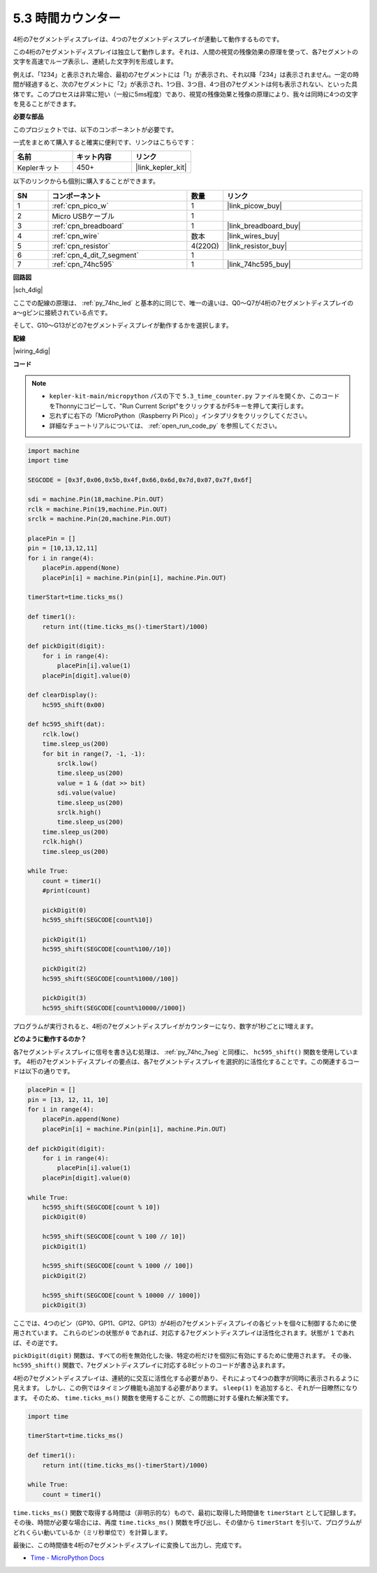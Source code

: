 .. _py_74hc_4dig:

5.3 時間カウンター
================================

4桁の7セグメントディスプレイは、4つの7セグメントディスプレイが連動して動作するものです。

この4桁の7セグメントディスプレイは独立して動作します。それは、人間の視覚の残像効果の原理を使って、各7セグメントの文字を高速でループ表示し、連続した文字列を形成します。

例えば、「1234」と表示された場合、最初の7セグメントには「1」が表示され、それ以降「234」は表示されません。一定の時間が経過すると、次の7セグメントに「2」が表示され、1つ目、3つ目、4つ目の7セグメントは何も表示されない、といった具体です。このプロセスは非常に短い（一般に5ms程度）であり、視覚の残像効果と残像の原理により、我々は同時に4つの文字を見ることができます。

**必要な部品**

このプロジェクトでは、以下のコンポーネントが必要です。

一式をまとめて購入すると確実に便利です、リンクはこちらです：

.. list-table::
    :widths: 20 20 20
    :header-rows: 1

    *   - 名前
        - キット内容
        - リンク
    *   - Keplerキット
        - 450+ 
        - |link_kepler_kit|

以下のリンクからも個別に購入することができます。

.. list-table::
    :widths: 5 20 5 20
    :header-rows: 1

    *   - SN
        - コンポーネント
        - 数量
        - リンク
    *   - 1
        - :ref:`cpn_pico_w`
        - 1
        - |link_picow_buy|
    *   - 2
        - Micro USBケーブル
        - 1
        - 
    *   - 3
        - :ref:`cpn_breadboard`
        - 1
        - |link_breadboard_buy|
    *   - 4
        - :ref:`cpn_wire`
        - 数本
        - |link_wires_buy|
    *   - 5
        - :ref:`cpn_resistor`
        - 4(220Ω)
        - |link_resistor_buy|
    *   - 6
        - :ref:`cpn_4_dit_7_segment`
        - 1
        - 
    *   - 7
        - :ref:`cpn_74hc595`
        - 1
        - |link_74hc595_buy|

**回路図**

|sch_4dig|

ここでの配線の原理は、 :ref:`py_74hc_led` と基本的に同じで、唯一の違いは、Q0～Q7が4桁の7セグメントディスプレイのa〜gピンに接続されている点です。

そして、G10〜G13がどの7セグメントディスプレイが動作するかを選択します。

**配線**

|wiring_4dig|


**コード**

.. note::

    * ``kepler-kit-main/micropython`` パスの下で ``5.3_time_counter.py`` ファイルを開くか、このコードをThonnyにコピーして、"Run Current Script"をクリックするかF5キーを押して実行します。

    * 忘れずに右下の「MicroPython（Raspberry Pi Pico）」インタプリタをクリックしてください。

    * 詳細なチュートリアルについては、 :ref:`open_run_code_py` を参照してください。

.. code-block:: python

    import machine
    import time
    
    SEGCODE = [0x3f,0x06,0x5b,0x4f,0x66,0x6d,0x7d,0x07,0x7f,0x6f]

    sdi = machine.Pin(18,machine.Pin.OUT)
    rclk = machine.Pin(19,machine.Pin.OUT)
    srclk = machine.Pin(20,machine.Pin.OUT)

    placePin = []
    pin = [10,13,12,11]
    for i in range(4):
        placePin.append(None)
        placePin[i] = machine.Pin(pin[i], machine.Pin.OUT)

    timerStart=time.ticks_ms()

    def timer1():
        return int((time.ticks_ms()-timerStart)/1000)

    def pickDigit(digit):
        for i in range(4):
            placePin[i].value(1)
        placePin[digit].value(0)

    def clearDisplay():
        hc595_shift(0x00)

    def hc595_shift(dat):
        rclk.low()
        time.sleep_us(200)
        for bit in range(7, -1, -1):
            srclk.low()
            time.sleep_us(200)
            value = 1 & (dat >> bit)
            sdi.value(value)
            time.sleep_us(200)
            srclk.high()
            time.sleep_us(200)
        time.sleep_us(200)
        rclk.high()
        time.sleep_us(200)

    while True:
        count = timer1()
        #print(count)
        
        pickDigit(0)
        hc595_shift(SEGCODE[count%10])

        pickDigit(1)
        hc595_shift(SEGCODE[count%100//10])
        
        pickDigit(2)
        hc595_shift(SEGCODE[count%1000//100])
        
        pickDigit(3)
        hc595_shift(SEGCODE[count%10000//1000])  

プログラムが実行されると、4桁の7セグメントディスプレイがカウンターになり、数字が1秒ごとに1増えます。

**どのように動作するのか？**

各7セグメントディスプレイに信号を書き込む処理は、 :ref:`py_74hc_7seg` と同様に、 ``hc595_shift()`` 関数を使用しています。
4桁の7セグメントディスプレイの要点は、各7セグメントディスプレイを選択的に活性化することです。この関連するコードは以下の通りです。

.. code-block:: python

    placePin = []
    pin = [13, 12, 11, 10]
    for i in range(4):
        placePin.append(None)
        placePin[i] = machine.Pin(pin[i], machine.Pin.OUT)

    def pickDigit(digit):
        for i in range(4):
            placePin[i].value(1)
        placePin[digit].value(0)

    while True:
        hc595_shift(SEGCODE[count % 10])
        pickDigit(0)
        
        hc595_shift(SEGCODE[count % 100 // 10])
        pickDigit(1)
        
        hc595_shift(SEGCODE[count % 1000 // 100])
        pickDigit(2)
        
        hc595_shift(SEGCODE[count % 10000 // 1000])
        pickDigit(3)

ここでは、4つのピン（GP10、GP11、GP12、GP13）が4桁の7セグメントディスプレイの各ビットを個々に制御するために使用されています。
これらのピンの状態が ``0`` であれば、対応する7セグメントディスプレイは活性化されます。状態が ``1`` であれば、その逆です。

``pickDigit(digit)`` 関数は、すべての桁を無効化した後、特定の桁だけを個別に有効にするために使用されます。
その後、 ``hc595_shift()`` 関数で、7セグメントディスプレイに対応する8ビットのコードが書き込まれます。

4桁の7セグメントディスプレイは、連続的に交互に活性化する必要があり、それによって4つの数字が同時に表示されるように見えます。
しかし、この例ではタイミング機能も追加する必要があります。 ``sleep(1)`` を追加すると、それが一目瞭然になります。
そのため、 ``time.ticks_ms()`` 関数を使用することが、この問題に対する優れた解決策です。

.. code-block:: python

    import time

    timerStart=time.ticks_ms()

    def timer1():
        return int((time.ticks_ms()-timerStart)/1000)

    while True:
        count = timer1()

``time.ticks_ms()`` 関数で取得する時間は（非明示的な）もので、最初に取得した時間値を ``timerStart`` として記録します。
その後、時間が必要な場合には、再度 ``time.ticks_ms()`` 関数を呼び出し、その値から ``timerStart`` を引いて、プログラムがどれくらい動いているか（ミリ秒単位で）を計算します。

最後に、この時間値を4桁の7セグメントディスプレイに変換して出力し、完成です。

* `Time - MicroPython Docs <https://docs.micropython.org/en/latest/library/time.html>`_

